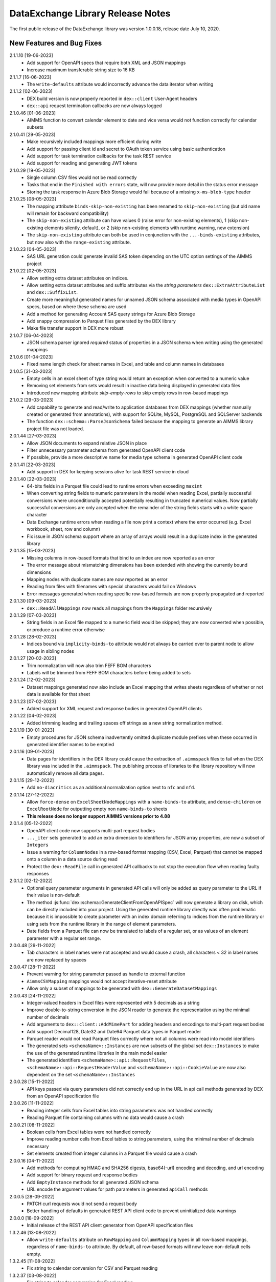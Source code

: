 DataExchange Library Release Notes
==================================

The first public release of the DataExchange library was version 1.0.0.18, release date July 10, 2020. 

.. 
	.. _Data Exchange roadmap:

	Data Exchange Roadmap
	---------------------

	The DataExchange library is under active development. The following new features are on the roadmap of the DataExchange library:

New Features and Bug Fixes
--------------------------
2.1.1.10 [19-06-2023]
	- Add support for OpenAPI specs that require both XML and JSON mappings
	- Increase maximum transferable string size to 16 KB
	
2.1.1.7 [16-06-2023]
	- The ``write-defaults`` attribute would incorrectly advance the data iterator when writing

2.1.1.2 [02-06-2023]
	- DEX build version is now properly reported in ``dex::client`` User-Agent headers
	- ``dex::api`` request termination callbacks are now always logged
	
2.1.0.46 [01-06-2023]
	- AIMMS function to convert calendar element to date and vice versa would not function correctly for calendar subsets

2.1.0.41 [29-05-2023]
	- Make recursively included mappings more efficient during write
	- Add support for passing client id and secret to OAuth token service using basic authentication
	- Add support for task termination callbacks for the task REST service
	- Add support for reading and generating JWT tokens

2.1.0.29 [19-05-2023]
	- Single column CSV files would not be read correctly
	- Tasks that end in the ``Finished with errors`` state, will now provide more detail in the status error message
	- Storing the task response in Azure Blob Storage would fail because of a missing ``x-ms-blob-type`` header

2.1.0.25 [08-05-2023]
	- The mapping attribute ``binds-skip-non-existing`` has been renamed to ``skip-non-existing`` (but old name will remain for backward compatibility)
	- The ``skip-non-existing`` attribute can have values 0 (raise error for non-existing elements), 1 (skip non-existing elements silently, default), or 2 (skip non-existing elements with runtime warning, new extension)
	- The ``skip-non-existing`` attribute can both be used in conjunction with the ``...-binds-existing`` attributes, but now also with the ``range-existing`` attribute.

2.1.0.23 [04-05-2023]
	- SAS URL generation could generate invalid SAS token depending on the UTC option settings of the AIMMS project
	
2.1.0.22 [02-05-2023]
	- Allow setting extra dataset attributes on indices.
	- Allow setting extra dataset attributes and suffix attributes via the *string parameters* ``dex::ExtraAttributeList`` and ``dex::SuffixList``.
	- Create more meaningful generated names for unnamed JSON schema associated with media types in OpenAPI specs, based on where these schema are used
	- Add a method for generating Account SAS query strings for Azure Blob Storage
	- Add snappy compression to Parquet files generated by the DEX library
	- Make file transfer support in DEX more robust
		
2.1.0.7 [06-04-2023]
	- JSON schema parser ignored `required` status of properties in a JSON schema when writing using the generated mappings
	
2.1.0.6 [01-04-2023]
	- Fixed name length check for sheet names in Excel, and table and column names in databases

2.1.0.5 [31-03-2023]
	- Empty cells in an excel sheet of type string would return an exception when converted to a numeric value
	- Removing set elements from sets would result in inactive data being displayed in generated data files
	- Introduced new mapping attribute `skip-empty-rows` to skip empty rows in row-based mappings
	
2.1.0.2 [29-03-2023]
	- Add capability to generate and read/write to application databases from DEX mappings (whether manually created or generated from annotations), with support for SQLite, MySQL, PostgreSQL and SQLServer backends
	- The function ``dex::schema::ParseJsonSchema`` failed because the mapping to generate an AIMMS library project file was not loaded.
	
2.0.1.44 [27-03-2023]
	- Allow JSON documents to expand relative JSON in place
	- Filter unnecessary parameter schema from generated OpenAPI client code
	- If possible, provide a more descriptive name for media type schema in generated OpenAPI client code

2.0.1.41 [22-03-2023]
	- Add support in DEX for keeping sessions alive for task REST service in cloud

2.0.1.40 [22-03-2023]
	- 64-bits fields in a Parquet file could lead to runtime errors when exceeding ``maxint``
	- When converting string fields to numeric parameters in the model when reading Excel, partially successful conversions where unconditionally accepted potentially resulting in truncated numerical values. Now partially successful conversions are only accepted when the remainder of the string fields starts with a white space character
	- Data Exchange runtime errors when reading a file now print a context where the error occurred (e.g. Excel workbook, sheet, row and column)
	- Fix issue in JSON schema support where an array of arrays would result in a duplicate index in the generated library

2.0.1.35 [15-03-2023]
	- Missing columns in row-based formats that bind to an index are now reported as an error
	- The error message about mismatching dimensions has been extended with showing the currently bound dimensions
	- Mapping nodes with duplicate names are now reported as an error
	- Reading from files with filenames with special characters would fail on Windows
	- Error messages generated when reading specific row-based formats are now properly propagated and reported
	
2.0.1.30 [09-03-2023]
	- ``dex::ReadAllMappings`` now reads all mappings from the ``Mappings`` folder recursively

2.0.1.29 [07-03-2023]
	- String fields in an Excel file mapped to a numeric field would be skipped; they are now converted when possible, or produce a runtime error otherwise
	
2.0.1.28 [28-02-2023]
	- Indices bound via ``implicity-binds-to`` attribute would not always be carried over to parent node to allow usage in sibling nodes

2.0.1.27 [20-02-2023]
	- Trim normalization will now also trim FEFF BOM characters
	- Labels will be trimmed from FEFF BOM characters before being added to sets

2.0.1.24 [12-02-2023]
	- Dataset mappings generated now also include an Excel mapping that writes sheets regardless of whether or not data is available for that sheet
	
2.0.1.23 [07-02-2023]
	- Added support for XML request and response bodies in generated OpenAPI clients

2.0.1.22 [04-02-2023]
	- Added trimming leading and trailing spaces off strings as a new string normalization method.
	
2.0.1.19 [30-01-2023]
	- Empty procedures for JSON schema inadvertently omitted duplicate module prefixes when these occurred in generated identifier names to be emptied
	
2.0.1.16 [09-01-2023]
	- Data pages for identifiers in the DEX library could cause the extraction of ``.aimmspack`` files to fail when the DEX library was included in the ``.aimmspack``. The publishing process of libraries to the library repository will now automatically remove all data pages. 

2.0.1.15 [29-12-2022]
	- Add ``no-diacritics`` as an additional normalization option next to ``nfc`` and ``nfd``.
	
2.0.1.14 [27-12-2022]
	- Allow ``force-dense`` on ``ExcelSheetNodeMappings`` with a ``name-binds-to`` attribute, and ``dense-children`` on ``ExcelRootNode`` for outputting empty non ``name-binds-to`` sheets
	- **This release does no longer support AIMMS versions prior to 4.88**

2.0.1.4 [05-12-2022]
	- OpenAPI client code now supports multi-part request bodies
	- ``..._iter`` sets generated to add an extra dimension to identifiers for JSON array properties, are now a subset of ``Integers``
	- Issue a warning for ``ColumnNodes`` in a row-based format mapping (CSV, Excel, Parquet) that cannot be mapped onto a column in a data source during read
	- Protect the ``dex::ReadFile`` call in generated API callbacks to not stop the execution flow when reading faulty responses

2.0.1.2 [02-12-2022]
	- Optional query parameter arguments in generated API calls will only be added as query parameter to the URL if their value is non-default
	- The method :js:func:`dex::schema::GenerateClientFromOpenAPISpec` will now generate a library on disk, which can be directly included into your project. Using the generated runtime library directly was often problematic because it is impossible to create parameter with an index domain referring to indices from the runtime library or using sets from the runtime library in the range of element parameters.
	- Date fields from a Parquet file can now be translated to labels of a regular set, or as values of an element parameter with a regular set range.
	
2.0.0.48 [29-11-2022]
	- Tab characters in label names were not accepted and would cause a crash, all characters < 32 in label names are now replaced by spaces
	
2.0.0.47 [28-11-2022]
	- Prevent warning for string parameter passed as handle to external function
	- ``AimmsCSVMapping`` mappings would not accept iterative-reset attribute
	- Allow only a subset of mappings to be generated with ``dex::GenerateDatasetMappings``

2.0.0.43 [24-11-2022]
	- Integer-valued headers in Excel files were represented with 5 decimals as a string
	- Improve double-to-string conversion in the JSON reader to generate the representation using the minimal number of decimals
	- Add arguments to ``dex::client::AddMimePart`` for adding headers and encodings to multi-part request bodies
	- Add support Decimal128, Date32 and Date64 Parquet data types in Parquet reader
	- Parquet reader would not read Parquet files correctly where not all columns were read into model identifiers
	- The generated sets ``<schemaName>::Instances`` are now subsets of the global set ``dex::Instances``	to make the use of the generated runtime libraries in the main model easier
	- The generated identifiers ``<schemaName>::api::RequestFiles``, ``<schemaName>::api::RequestHeaderValue`` and ``<schemaName>::api::CookieValue`` are now also dependent on the set ``<schemaName>::Instances``
	
2.0.0.28 [15-11-2022]
	- API keys passed via query parameters did not correctly end up in the URL in api call methods generated by DEX from an OpenAPI specification file

2.0.0.26 [11-11-2022]
	- Reading integer cells from Excel tables into string parameters was not handled correctly
	- Reading Parquet file containing columns with no data would cause a crash

2.0.0.21 [08-11-2022]
	- Boolean cells from Excel tables were not handled correctly
	- Improve reading number cells from Excel tables to string parameters, using the minimal number of decimals necessary
	- Set elements created from integer columns in a Parquet file would cause a crash

2.0.0.16 [04-11-2022]
	- Add methods for computing HMAC and SHA256 digests, base64(-url) encoding and decoding, and url encoding
	- Add support for binary request and response bodies
	- Add ``EmptyInstance`` methods for all generated JSON schema
	- URL encode the argument values for path parameters in generated ``apiCall`` methods

2.0.0.5 [28-09-2022]
	- PATCH curl requests would not send a request body
	- Better handling of defaults in generated REST API client code to prevent uninitialized data warnings
	
2.0.0.0 [18-09-2022]
	- Initial release of the REST API client generator from OpenAPI specification files
	
1.3.2.46 [13-08-2022]
	- Allow ``write-defaults`` attribute on ``RowMapping`` and ``ColumnMapping`` types in all row-based mappings, regardless of ``name-binds-to`` attribute. By default, all row-based formats will now leave non-default cells empty.

1.3.2.45 [11-08-2022]
	- Fix string to calendar conversion for CSV and Parquet reading

1.3.2.37 [03-08-2022]
	- Fix string to calendar conversion for Excel reading

1.3.2.34 [02-08-2022]
	- Sheets were read in alphabetical order instead of original order
	- Write-filter on Excel sheet names was lost during the row-based refactor

1.3.2.9 [22-07-2022]
	- Labels generated from Excel cells with integer values inadvertently contained decimals

1.3.2.4 [20-07-2022]
	- Values from evaluated cells with formulas in Excel files would not be read

1.3.2.3 [16-07-2022]
	- Allow name-binds-to attribute on ``ExcelSheetMappings``

1.3.2.1 [09-07-2022]
	- All row-based formats (CSV, Excel, Parquet) refactored to a common code base w.r.t. the read/write logic
	- Internal: prepare for new build system

1.3.1.7 [01-07-2022]
	- OAuth2 ClientCredentials flow would only work on second try.
	- Add option ``dex::PrefixAutoTableWithDataset`` to add dataset names in auto-generated table names to prevent potential name clashes
	
1.3.1.5 [31-03-2022]
	- Conversion errors from string to int/double and int to binary are now passed on to the model instead of skipped.

1.3.1.3 [24-03-2022]
	- Sets in document mappings did ignore ``dex::FieldName`` annotations

1.3.1.2 [23-03-2022]
	- Labels were right trimmed, but not trimmed from the left.
	
1.3.1.1 [12-03-2022]
	- Prevent uninitialized warnings during ``dex::ReadAllMappings``

1.3.0.53 [07-02-2022]
	- Respect the ordering of ``name-binds-to`` index when writing.

1.3.0.51 [02-02-2022]
	- The maximum line length for CSV files is increased to 64KB.

1.3.0.50 [28-01-2022]
	- Runtime errors within a web service request handler would propagate to a controlling ``dex::api::Yield`` loop. 
	
1.3.0.49 [27-01-2022]
	- Limit Excel sheet names to 32 characters
	- Allow tables of scalars in AIMMS-generated data sets
	- Add support, through the ``dex::AutoTablePrefix``, for auto-generating tables names in AIMMS-generated data sets, based on index occurrence

1.3.0.48 [25-01-2022]
	- Introduced new mapping attribute write-defaults to determine whether for name-binds-to fields, default values will be explicitly written or omitted
	- Prevent an Excel sheet to be written when it contains no data
	- Allow write-filter on Excel sheets

1.3.0.45 [21-01-2022]
	- Empty cells in Excel sheet will read to default value, instead of skipping
	- Empty cells on the first row in Excel sheet will now be skipped, instead of terminating the column range being read
	- All labels will be right trimmed before adding the a set during read

1.3.0.40 [20-01-2022]
	- Add support for Parquet file format
	- When constructing a regular expression from the elements retrieved from ``name-regex-from``, special Regex characters will be escaped.
	- Regex search for ``name-binds-to`` attributes will take place in a case-insensitive fashion, as set elements in AIMMS are also case-insensitive.
	- Field names offered for Regex search for a ``name-binds-to`` attribute will first be right trimmed. 

1.3.0.30 [17-01-2022]
	- Add support for the OAuth Authorization Code flow for WebUI applications on the PRO/CLoud platform (requires AIMMS 4.84 and PRO/Cloud 2.42)
	- Introduce ``alt-name`` and ``name-regex-from`` attributes for mapping files.
	
1.3.0.22 [02-01-2022]
	- Refresh token could exceed length of 1024 characters, leading to failed OAuth2 refresh token flow.
	- Added scope to token request.
	

1.3.0.19 [23-12-2021]
	- Add support for the OAuth2 Authorization Code and Client Credentials flows to the Data Exchange library. The Authorization Code flow will currently only function on AIMMS desktop sessions. The Client Credentials flow can be used both in desktop and cloud sessions.	
	
1.3.0.15 [22-12-2021]
	- Rows in a CSV and Excel files with an empty value for a binding column would produce duplicate values for the last bound element.	- Introduced the attribute ``binds-skip-non-existing`` that will determine whether to skip rows/objects with an non-existing (or empty) binding or to produce a runtime error. 
	
1.3.0.8 [16-11-2021]
	- The procedure :any:`dex::ReadAllMappings` would read from a non-existing directory.
	
1.3.0.5 [31-10-2021]
	- Added support in Excel mappings to map date valued columns to calendars and calendar-valued element parameters.

1.3.0.3 [29-10-2021]
	- Unicode characters taking more than 2 bytes, would not be written correctly to CSV files.

1.3.0.0 [22-10-2021]
	- Introduced new annotation-based JSONDocument generator that creates a mapping for a standardized nested JSON document to read and write all data for a given collection of identifiers in a model. 
	- The ``iterative-reset`` can now also specify a list of indices that needs to be reset at a particular node prior to handling all child nodes.
	- Introduced a new function :any:`dex::ResetMappingData` to empty all identifiers, sets, and reset counters used in a particular mapping.
	- Changed the default of the ``resetCounters`` argument of :any:`dex::ReadFromFile` function from 1 to 0, to promote specification-based resetting of counters.
	
1.2.1.4 [13-10-2021]
	- Allow adding additional suffices to tables in datasets through ``dex::SuffixList`` annotation
	- Allow specifying custom mapping attributes to identifiers contained in tables in datasets through the ``dex::ExtraAttributeList`` annotation
	- Allow adding row filters for writing tables in datasets through the ``dex::RowFilter`` annotation
	- Added the function :any:`dex::DeleteMapping` to delete previously added mappings. AIMMS would crash when mappings were deleted that contained runtime identifiers from a runtime library that was deleted prior to deleting the mapping.
	
1.2.1.1 [29-09-2021]
	- The Data Exchange ``LibraryInitialization`` procedure could crash some models running on the AIMMS Cloud platform
	- Excel sheets with additional columns without a header in the first row would crash in :any:`dex::ReadFromFile`

1.2.0.49 [16-09-2021]
	- Add support for applying NFC/NFD normalizations to composed Unicode character both contained in the model, or when reading or writing an JSON, XML, CSV or Excel data source.

1.2.0.47 [15-09-2021]
	- When reading CSV files, guess the most likely delimiter
	- Read/write all values according to the identifier unit/selected convention
	- Add :any:`dex::ReadMappings` function to allow reading mappings from various locations

1.2.0.46 [13-09-2021]
	- Added new function :any:`dex::ConvertFileToEncoding`

1.2.0.38 [26-07-2021]
	- :any:`dex::ExportStreamContent` would crash for streams bigger than 8 KB
	- Allow `dex::ColumnName` annotation to be set on separate index declarations
	
1.2.0.36 [16-07-2021]
	- Memory streams with binary content could be truncated prematurely when read.
	
1.2.0.34 [14-07-2021]
	- :any:`dex::client::GetResponseHeaders` and other functions would not support arguments that are identifier slices. 
	
1.2.0.30 [30-06-2021]
	- Allow memory streams to be read twice by :any:`dex::ReadFromFile`
	- Allow double values in JSON documents to be read into string parameters

1.2.0.28 [28-06-2021]
	- Add support for memory streams that can be used instead of files in :any:`dex::WriteToFile`, :any:`dex::ReadFromFile` and :any:`dex::client::NewRequest`.
	- Add support for `dex::client` request tracing
	- Allow reading integer and double values from JSON string properties.
	- Fixed crash in :any:`dex::client::GetInfoItems` when calling for string items with no result.
	
1.2.0.19 [23-06-2021]
	- Add :any:`dex::client::SetDefaultOptions` and :any:`dex::client::SetDefaultHeaders` methods
	- Support for setting and retrieving headers for up to 4096 characters
	- Also support GET, PUT and DELETE requests for echo service

1.2.0.8 [10-06-2021]
	- Prevent crash on program exit on Linux
	
1.2.0.2 [28-05-2021]
    - Updated REST service listener component that used a faulty concurrency setting, potentially leading to connectivity loss

1.2.0.1 [26-05-2021]
    - Added a DLL that was missing in the PROClient IFA on Windows, causing WinUI PRO sessions to fail

1.2.0.0 [17-05-2021]
    - Add a completely asynchronous Curl-based HTTP client to the DataExchange library, supporting all string- and integer-valued options provided by ``libCurl``.
    - Add a REST API server to the DataExchange library, allowing model procedures to become available through a REST API via simple model annotations.
    - Allow generic ``RowMapping`` and ``ColumnMapping`` names to be used in row-based formats such as CSV, Excel, and row- and column-oriented JSON mappings next to the mapping type-specific names available before. This allows for easier switching between various mapping types.
    - Allow string values up to 8 kB during data transfer with string parameters in the model. The default max string size is 1 kB, which can be changed via the ``max-string-size`` attribute for particular string-valued nodes mapped onto AIMMS identifiers.
    - Add support for transferring sliced AIMMS data via ``ExternalBinding`` mappings that bind indices to the value of an element parameter.
    - Allow nodes with an ``included-mapping`` attribute to dynamically map the value of bound indices in the outer mapping to externally bound indices in the included mapping. This allows for splitting mappings into smaller constituting components.
    - Allow an index bound via the ``binds-to`` attribute to become available higher up in a JSON/XML tree via the ``implicit-binds-to`` attribute.
    - Allow read filtering by skipping all data that cannot be bound to an existing element via the ``binds-existing`` attribute.
    
1.1.0.25 [08-02-2021]
    - Introduce new RowOrientedObjectNode and ColumnOrientedObjectNode for JSON mappings, that are both faster and more compact. 
    - Introduce ``max-string-size`` attribute to allow string parameters to hold strings of up to 8KB (default 1KB).
    - When mapping from/to JSON, the memory used for storing the JSON object in memory would not be returned to the system.
    
1.1.0.19 [17-08-2020]
    - The library could crash when writing to a workbook with a duplicate sheet name.

1.1.0.18 [12-08-2020]
    - The library could crash because of using a different version of the ``libxl.dll`` (used to actually read and write to Excel files) than the AimmsXLLibrary.

1.1.0.12 [06-10-2020]
    - Added support for reading from and writing to tables in sheets in Excel workbooks
    - Added support for automatically generating standard Data Exchange mappings from model annotations
    - Added new mapping attributes ``dense-children``, ``included-mapping`` and ``value``.
    
1.0.0.24 [27-07-2020]
    - Name attributes used at mapping locations where no name is needed for a child element are now warned against when reading a mapping
    - ``Name-regex`` attributes used at mapping locations where no name is needed for a child element now result in an error
    - Boolean values in a JSON file are now correctly mapped onto integer, double and string parameters. During a write the value will be output according to the AIMMS storage type.

1.0.0.22 [23-07-2020]
    - Changed name of ``dense-write`` attribute to ``force-dense`` to indicate that attribute is not only used during write.

1.0.0.21 [21-07-2020]
    - Upgraded internally used library because of performance issue
    
1.0.0.18 [10-07-2020]
    - Initial public release of the DataExchange library

.. spelling:word-list::

		url
		FEFF
	